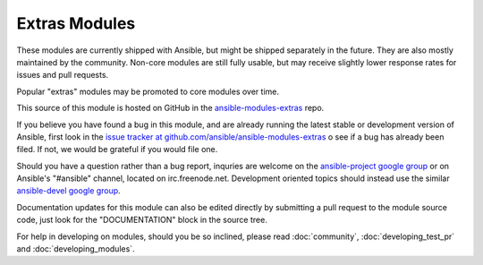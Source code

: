 Extras Modules
--------------

These modules are currently shipped with Ansible, but might be shipped separately in the future. They are also mostly maintained by the community.
Non-core modules are still fully usable, but may receive slightly lower response rates for issues and pull requests.

Popular "extras" modules may be promoted to core modules over time.

This source of this module is hosted on GitHub in the `ansible-modules-extras <http://github.com/ansible/ansible-modules-extras>`_ repo.

If you believe you have found a bug in this module, and are already running the latest stable or development version of Ansible,
first look in the `issue tracker at github.com/ansible/ansible-modules-extras <http://github.com/ansible/ansible-modules-extras>`_
o see if a bug has already been filed.  If not, we would be grateful if you would file one.

Should you have a question rather than a bug report, inquries are welcome on the `ansible-project google group <https://groups.google.com/forum/#!forum/ansible-project>`_
or on Ansible's "#ansible" channel, located on irc.freenode.net.
Development oriented topics should instead use the similar `ansible-devel google group <https://groups.google.com/forum/#!forum/ansible-devel>`_.

Documentation updates for this module can also be edited directly by submitting a pull request to the module source code,
just look for the "DOCUMENTATION" block in the source tree.

For help in developing on modules, should you be so inclined, please read :doc:`community`, :doc:`developing_test_pr` and :doc:`developing_modules`.

